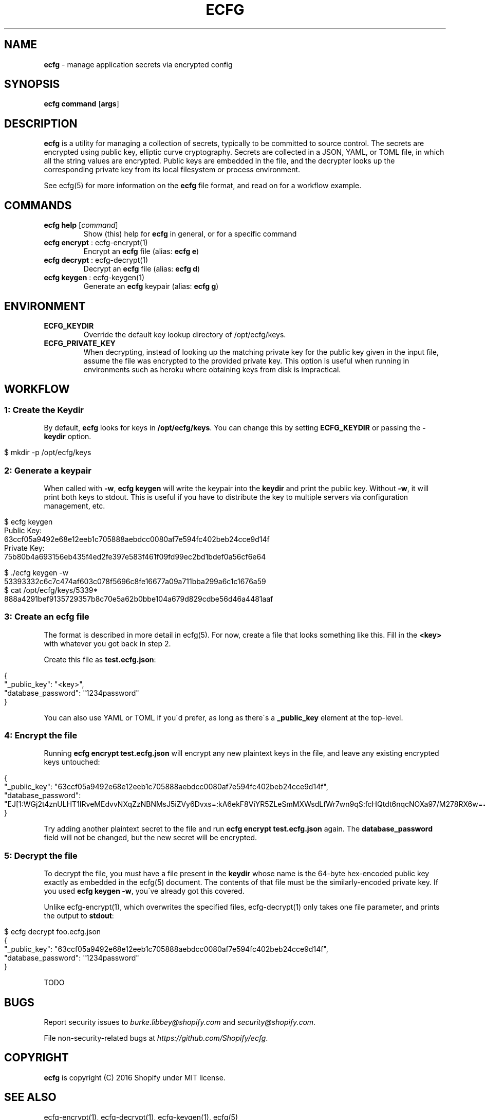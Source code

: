 .\" generated with Ronn/v0.7.3
.\" http://github.com/rtomayko/ronn/tree/0.7.3
.
.TH "ECFG" "1" "July 2016" "Shopify" "Version 0.2.0"
.
.SH "NAME"
\fBecfg\fR \- manage application secrets via encrypted config
.
.SH "SYNOPSIS"
\fBecfg\fR \fBcommand\fR [\fBargs\fR]
.
.SH "DESCRIPTION"
\fBecfg\fR is a utility for managing a collection of secrets, typically to be committed to source control\. The secrets are encrypted using public key, elliptic curve cryptography\. Secrets are collected in a JSON, YAML, or TOML file, in which all the string values are encrypted\. Public keys are embedded in the file, and the decrypter looks up the corresponding private key from its local filesystem or process environment\.
.
.P
See ecfg(5) for more information on the \fBecfg\fR file format, and read on for a workflow example\.
.
.SH "COMMANDS"
.
.TP
\fBecfg help\fR [\fIcommand\fR]
Show (this) help for \fBecfg\fR in general, or for a specific command
.
.TP
\fBecfg encrypt\fR : ecfg\-encrypt(1)
Encrypt an \fBecfg\fR file (alias: \fBecfg e\fR)
.
.TP
\fBecfg decrypt\fR : ecfg\-decrypt(1)
Decrypt an \fBecfg\fR file (alias: \fBecfg d\fR)
.
.TP
\fBecfg keygen\fR : ecfg\-keygen(1)
Generate an \fBecfg\fR keypair (alias: \fBecfg g\fR)
.
.SH "ENVIRONMENT"
.
.TP
\fBECFG_KEYDIR\fR
Override the default key lookup directory of /opt/ecfg/keys\.
.
.TP
\fBECFG_PRIVATE_KEY\fR
When decrypting, instead of looking up the matching private key for the public key given in the input file, assume the file was encrypted to the provided private key\. This option is useful when running in environments such as heroku where obtaining keys from disk is impractical\.
.
.SH "WORKFLOW"
.
.SS "1: Create the Keydir"
By default, \fBecfg\fR looks for keys in \fB/opt/ecfg/keys\fR\. You can change this by setting \fBECFG_KEYDIR\fR or passing the \fB\-keydir\fR option\.
.
.IP "" 4
.
.nf

$ mkdir \-p /opt/ecfg/keys
.
.fi
.
.IP "" 0
.
.SS "2: Generate a keypair"
When called with \fB\-w\fR, \fBecfg keygen\fR will write the keypair into the \fBkeydir\fR and print the public key\. Without \fB\-w\fR, it will print both keys to stdout\. This is useful if you have to distribute the key to multiple servers via configuration management, etc\.
.
.IP "" 4
.
.nf

$ ecfg keygen
Public Key:
63ccf05a9492e68e12eeb1c705888aebdcc0080af7e594fc402beb24cce9d14f
Private Key:
75b80b4a693156eb435f4ed2fe397e583f461f09fd99ec2bd1bdef0a56cf6e64

$ \./ecfg keygen \-w
53393332c6c7c474af603c078f5696c8fe16677a09a711bba299a6c1c1676a59
$ cat /opt/ecfg/keys/5339*
888a4291bef9135729357b8c70e5a62b0bbe104a679d829cdbe56d46a4481aaf
.
.fi
.
.IP "" 0
.
.SS "3: Create an ecfg file"
The format is described in more detail in ecfg(5)\. For now, create a file that looks something like this\. Fill in the \fB<key>\fR with whatever you got back in step 2\.
.
.P
Create this file as \fBtest\.ecfg\.json\fR:
.
.IP "" 4
.
.nf

{
  "_public_key": "<key>",
  "database_password": "1234password"
}
.
.fi
.
.IP "" 0
.
.P
You can also use YAML or TOML if you\'d prefer, as long as there\'s a \fB_public_key\fR element at the top\-level\.
.
.SS "4: Encrypt the file"
Running \fBecfg encrypt test\.ecfg\.json\fR will encrypt any new plaintext keys in the file, and leave any existing encrypted keys untouched:
.
.IP "" 4
.
.nf

{
  "_public_key": "63ccf05a9492e68e12eeb1c705888aebdcc0080af7e594fc402beb24cce9d14f",
  "database_password": "EJ[1:WGj2t4znULHT1IRveMEdvvNXqZzNBNMsJ5iZVy6Dvxs=:kA6ekF8ViYR5ZLeSmMXWsdLfWr7wn9qS:fcHQtdt6nqcNOXa97/M278RX6w==]"
}
.
.fi
.
.IP "" 0
.
.P
Try adding another plaintext secret to the file and run \fBecfg encrypt test\.ecfg\.json\fR again\. The \fBdatabase_password\fR field will not be changed, but the new secret will be encrypted\.
.
.SS "5: Decrypt the file"
To decrypt the file, you must have a file present in the \fBkeydir\fR whose name is the 64\-byte hex\-encoded public key exactly as embedded in the ecfg(5) document\. The contents of that file must be the similarly\-encoded private key\. If you used \fBecfg keygen \-w\fR, you\'ve already got this covered\.
.
.P
Unlike ecfg\-encrypt(1), which overwrites the specified files, ecfg\-decrypt(1) only takes one file parameter, and prints the output to \fBstdout\fR:
.
.IP "" 4
.
.nf

$ ecfg decrypt foo\.ecfg\.json
{
  "_public_key": "63ccf05a9492e68e12eeb1c705888aebdcc0080af7e594fc402beb24cce9d14f",
  "database_password": "1234password"
}
.
.fi
.
.IP "" 0
.
.P
TODO
.
.SH "BUGS"
Report security issues to \fIburke\.libbey@shopify\.com\fR and \fIsecurity@shopify\.com\fR\.
.
.P
File non\-security\-related bugs at \fIhttps://github\.com/Shopify/ecfg\fR\.
.
.SH "COPYRIGHT"
\fBecfg\fR is copyright (C) 2016 Shopify under MIT license\.
.
.SH "SEE ALSO"
ecfg\-encrypt(1), ecfg\-decrypt(1), ecfg\-keygen(1), ecfg(5)
